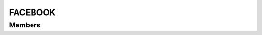 FACEBOOK
************************

.. module:: facebook
   :synopsis: Module that handles interaction with Facebook

Members
=========================
.. function:: requestAuth({ scope = "" })

  "Request auth on specified scopes"

  :param str scope: list of scopes
  :raises: AUTH_FAIL: auth failed
  :raises: AUTH_NOT_GRANTED: user did not grant auth
  :raises: SCOPE_NOT_FOUND: scope could not be found
  :raises: UNRECOVERABLE_AUTH_EXCEPTION: an unrecoverable exception was thrown
  
  :rtype: :py:class:`AuthOkEvent`
  
  .. py:class:: AuthOkEvent

   .. py:method:: getUserId()
   :returns: userId logged in
   
   .. py:method:: getService()
   :returns: service on which user is logged in
   
   .. py:method:: getScope()
   :returns: scope on which user is logged in
   
.. function:: removeAuth({ userid = "", scope = "" })

  "Remove auth for userid, on specified scopes"
    
  :param str scope: list of scopes
  :param str userid: userid
  :raises: ACCOUNT_NOT_FOUND: account could not be found
  :raises: SCOPE_NOT_FOUND: scope could not be found

.. function:: addSubscription({ userId = userid, object = "", fields = "" })

  "Adds a subscription on certain user feed"
  
  :param str userid: userid
  :param str object: object type that this subscription applies to
  :param str fields: fields of the subscription
